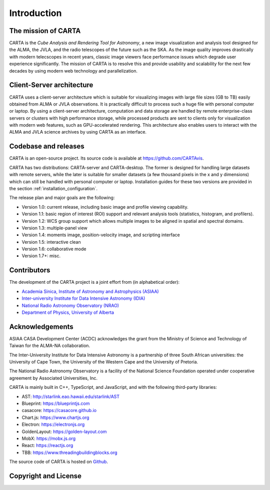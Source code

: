 Introduction
============

The mission of CARTA
--------------------
CARTA is the *Cube Analysis and Rendering Tool for Astronomy*, a new image visualization and analysis tool designed for the ALMA, the JVLA, and the radio telescopes of the future such as the SKA. As the image quality improves drastically with modern telecscopes in recent years, classic image viewers face performance issues which degrade user experience significantly. The mission of CARTA is to resolve this and provide usability and scalability for the next few decades by using modern web technology and parallelization.

Client-Server architecture
--------------------------
CARTA uses a client-server architecture which is suitable for visualizing images with large file sizes (GB to TB) easily obtained from ALMA or JVLA observations. It is practically difficult to process such a huge file with personal computer or laptop. By using a client-server architecture, computation and data storage are handled by remote enterprise-class servers or clusters with high performance storage, while processed products are sent to clients only for visualization with modern web features, such as GPU-accelerated rendering. This architecture also enables users to interact with the ALMA and JVLA science archives by using CARTA as an interface. 


.. raw:: html

   <img src="_static/carta_intro_serverClient.png" 
        style="width:100%;height:auto;">

Codebase and releases
---------------------
CARTA is an open-source project. Its source code is available at https://github.com/CARTAvis. 

CARTA has two distributions: CARTA-server and CARTA-desktop. The former is designed for handling large datasets with remote servers, while the later is suitable for smaller datasets (a few thousand pixels in the x and y dimensions) which can still be handled with personal computer or laptop. Installation guides for these two versions are provided in the section :ref:`installation_configuration`.

The release plan and major goals are the following:

* Version 1.0: current release, including basic image and profile  viewing capability.
* Version 1.1: basic region of interest (ROI) support and relevant analysis tools (statistics, histogram, and profilers).
* Version 1.2: WCS group support which allows multiple images to be aligned in spatial and spectral domains.
* Version 1.3: multiple-panel view
* Version 1.4: moments image, position-velocity image, and scripting interface
* Version 1.5: interactive clean
* Version 1.6: collaborative mode
* Version 1.7+: misc.




Contributors
------------
The development of the CARTA project is a joint effort from (in alphabetical order):

* `Academia Sinica, Institute of Astronomy and Astrophysics (ASIAA) <http://www.asiaa.sinica.edu.tw>`_
* `Inter-university Institute for Data Intensive Astronomy (IDIA) <https://idia.ac.za>`_
* `National Radio Astronomy Observatory (NRAO) <https://science.nrao.edu>`_
* `Department of Physics, University of Alberta <https://www.ualberta.ca/physics>`_


.. raw:: html

   <img src="_static/carta_wg_logo.png" 
        style="width:100%;height:auto;">


Acknowledgements
----------------
ASIAA CASA Development Center (ACDC) acknowledges the grant from the Ministry of Science and Technology of Taiwan for the ALMA-NA collaboration.

The Inter-University Institute for Data Intensive Astronomy is a partnership of three South African universities: the University of Cape Town, the University of the Western Cape and the University of Pretoria.

The National Radio Astronomy Observatory is a facility of the National Science Foundation operated under cooperative agreement by Associated Universities, Inc.

CARTA is mainly built in C++, TypeScript, and JavaScript, and with the following third-party libraries:

* AST: http://starlink.eao.hawaii.edu/starlink/AST
* Blueprint: https://blueprintjs.com
* casacore: https://casacore.github.io
* Chart.js: https://www.chartjs.org
* Electron: https://electronjs.org
* GoldenLayout: https://golden-layout.com
* MobX: https://mobx.js.org
* React: https://reactjs.org
* TBB: https://www.threadingbuildingblocks.org

.. * HDF5: https://www.hdfgroup.org/solutions/hdf5


The source code of CARTA is hosted on `Github <https://github.com/CARTAvis>`_.



Copyright and License
---------------------
